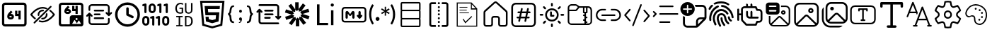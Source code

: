 SplineFontDB: 3.2
FontName: DevToys-Tools-Icons
FullName: DevToys-Tools-Icons
FamilyName: DevToys-Tools-Icons
Weight: Regular
Copyright: Copyright (c) 2022
UComments: "2022-1-16: Created with FontForge (http://fontforge.org)"
Version: 001.000
ItalicAngle: 0
UnderlinePosition: 0
UnderlineWidth: 0
Ascent: 1024
Descent: 0
InvalidEm: 0
LayerCount: 2
Layer: 0 0 "Back" 1
Layer: 1 0 "Fore" 0
XUID: [1021 288 -1012597847 25228]
StyleMap: 0x0000
FSType: 0
OS2Version: 0
OS2_WeightWidthSlopeOnly: 0
OS2_UseTypoMetrics: 1
CreationTime: 1642371451
ModificationTime: 1657684840
PfmFamily: 17
TTFWeight: 400
TTFWidth: 5
LineGap: 92
VLineGap: 92
OS2TypoAscent: 0
OS2TypoAOffset: 1
OS2TypoDescent: 0
OS2TypoDOffset: 1
OS2TypoLinegap: 92
OS2WinAscent: 0
OS2WinAOffset: 1
OS2WinDescent: 0
OS2WinDOffset: 1
HheadAscent: 0
HheadAOffset: 1
HheadDescent: 0
HheadDOffset: 1
OS2Vendor: 'PfEd'
MarkAttachClasses: 1
DEI: 91125
LangName: 1033
Encoding: Custom
UnicodeInterp: none
NameList: AGL For New Fonts
DisplaySize: -48
AntiAlias: 1
FitToEm: 0
WinInfo: 0 38 14
BeginPrivate: 0
EndPrivate
TeXData: 1 0 0 346030 173015 115343 0 1048576 115343 783286 444596 497025 792723 393216 433062 380633 303038 157286 324010 404750 52429 2506097 1059062 262144
BeginChars: 291 35

StartChar: Base64EncoderDecoder
Encoding: 256 256 0
Width: 1024
Flags: HW
LayerCount: 2
Fore
SplineSet
188 870 m 2
 179 870 171 867 164 860 c 0
 157 853 154 845 154 836 c 2
 154 178 l 2
 154 173 154 171 156 166 c 0
 158 161 161 157 164 154 c 0
 167 151 171 148 176 146 c 0
 181 144 183 144 188 144 c 2
 846 144 l 2
 855 144 863 147 870 154 c 0
 877 161 880 169 880 178 c 2
 880 836 l 2
 880 845 877 853 870 860 c 0
 863 867 855 870 846 870 c 2
 188 870 l 2
72 845 m 2
 72 873 84 900 104 920 c 0
 124 940 151 952 179 952 c 2
 856 952 l 2
 870 952 884 949 897 943 c 0
 910 937 921 929 930 920 c 0
 939 911 947 899 953 886 c 0
 959 873 962 859 962 845 c 2
 962 168 l 2
 962 140 950 114 930 94 c 0
 910 74 884 62 856 62 c 2
 179 62 l 2
 165 62 151 65 138 71 c 0
 125 77 113 85 104 94 c 0
 95 103 87 114 81 127 c 0
 75 140 72 154 72 168 c 2
 72 845 l 2
346 454 m 1
 346 452 343 449 343 447 c 2
 343 434 l 2
 343 422 351 414 363 414 c 2
 404 414 l 2
 416 414 424 422 424 434 c 0
 424 446 416 454 404 454 c 2
 346 454 l 1
667 653 m 1
 749 653 l 1
 749 335 l 1
 667 335 l 1
 667 454 l 1
 546 454 l 1
 546 652 l 1
 627 652 l 1
 627 534 l 1
 667 534 l 1
 667 653 l 1
393 655 m 1
 453 603 l 1
 393 534 l 1
 404 534 l 2
 460 534 505 488 505 434 c 0
 505 380 460 335 404 335 c 2
 363 335 l 2
 307 335 262 380 262 434 c 2
 262 447 l 2
 262 486 277 524 304 554 c 2
 393 655 l 1
EndSplineSet
Validated: 1
EndChar

StartChar: ColorBlindnessSimulator
Encoding: 257 257 1
Width: 1024
Flags: H
LayerCount: 2
Fore
SplineSet
613 717 m 0
 582 727 551 734 517 734 c 0
 333 734 176 550 141 507 c 1
 157 486 196 439 263 386 c 0
 269 381 274 373 275 365 c 0
 276 357 273 349 268 343 c 0
 263 337 256 333 248 332 c 0
 240 331 232 333 226 338 c 0
 136 410 78 490 78 490 c 2
 75 495 72 501 72 507 c 0
 72 513 75 519 78 524 c 2
 78 524 266 793 517 793 c 0
 559 793 599 785 637 772 c 0
 649 769 660 764 670 759 c 0
 677 756 683 750 686 743 c 0
 689 736 689 728 686 721 c 0
 683 714 677 708 670 705 c 0
 663 702 654 702 647 705 c 0
 638 708 627 712 618 715 c 0
 617 715 614 716 613 717 c 0
813 832 m 0
 821 832 828 830 834 824 c 0
 840 818 843 811 843 803 c 0
 843 795 840 789 834 783 c 2
 241 190 l 2
 235 184 229 181 221 181 c 0
 213 181 206 184 200 190 c 0
 194 196 191 203 191 211 c 0
 191 219 194 226 200 232 c 2
 793 824 l 2
 799 830 805 832 813 832 c 0
517 684 m 0
 525 684 533 683 541 682 c 0
 549 681 557 677 562 671 c 0
 567 665 569 657 568 649 c 0
 567 641 563 634 556 629 c 0
 549 624 541 623 533 624 c 0
 527 625 523 625 517 625 c 0
 451 625 399 573 399 507 c 0
 399 501 399 497 400 491 c 0
 401 483 399 476 394 469 c 0
 389 462 383 457 375 456 c 0
 367 455 359 458 353 463 c 0
 347 468 342 475 341 483 c 0
 340 491 340 499 340 507 c 0
 340 604 420 684 517 684 c 0
662 557 m 0
 669 557 677 555 683 550 c 0
 689 545 692 538 693 531 c 0
 694 523 694 515 694 507 c 0
 694 410 614 330 517 330 c 0
 509 330 501 330 493 331 c 0
 485 332 478 337 473 343 c 0
 468 349 466 357 467 365 c 0
 468 373 472 379 479 384 c 0
 486 389 493 391 501 390 c 0
 507 389 511 389 517 389 c 0
 583 389 635 441 635 507 c 0
 635 513 635 517 634 523 c 0
 633 531 635 539 641 546 c 0
 647 553 654 557 662 557 c 0
789 682 m 0
 796 682 802 680 808 675 c 0
 898 603 956 524 956 524 c 2
 959 519 962 513 962 507 c 0
 962 501 959 495 956 490 c 2
 956 490 768 221 517 221 c 0
 475 221 435 229 397 242 c 0
 389 244 382 250 379 257 c 0
 376 264 376 272 378 280 c 0
 380 288 386 293 393 296 c 0
 400 299 409 300 416 298 c 0
 448 286 482 280 517 280 c 0
 701 280 858 464 893 507 c 1
 877 528 839 576 772 629 c 0
 765 634 761 641 760 649 c 0
 759 657 761 667 767 673 c 0
 773 679 781 682 789 682 c 0
EndSplineSet
Validated: 1
EndChar

StartChar: Base64ImageEncoderDecoder
Encoding: 258 258 2
Width: 1024
Flags: H
LayerCount: 2
Fore
SplineSet
409 849 m 1
 470 796 l 1
 409 725 l 1
 421 725 l 2
 476 725 522 679 522 624 c 0
 522 569 476 524 421 524 c 2
 381 524 l 2
 326 524 279 569 279 624 c 2
 279 637 l 2
 279 678 295 716 321 747 c 2
 409 849 l 1
684 847 m 1
 764 847 l 1
 764 524 l 1
 684 524 l 1
 684 645 l 1
 563 645 l 1
 563 845 l 1
 643 845 l 1
 643 725 l 1
 684 725 l 1
 684 847 l 1
363 645 m 1
 363 643 361 639 361 637 c 2
 361 624 l 2
 361 613 370 604 381 604 c 2
 421 604 l 2
 432 604 441 613 441 624 c 0
 441 635 432 645 421 645 c 2
 363 645 l 1
79 855 m 2
 79 883 90 909 111 930 c 0
 132 951 156 962 184 962 c 2
 862 962 l 2
 890 962 916 951 937 930 c 0
 958 909 968 883 968 855 c 2
 968 420 l 2
 969 416 969 411 969 407 c 2
 969 159 l 2
 969 112 929 73 882 73 c 2
 862 73 l 1
 563 73 l 1
 184 73 l 2
 156 73 132 83 111 104 c 0
 90 125 79 150 79 178 c 2
 79 855 l 2
195 881 m 2
 186 881 177 878 170 871 c 0
 163 864 160 854 160 845 c 2
 160 188 l 2
 160 179 163 171 170 164 c 0
 177 157 186 153 195 153 c 2
 477 153 l 1
 477 155 477 157 477 159 c 2
 477 407 l 2
 477 454 516 493 563 493 c 2
 882 493 l 2
 884 493 886 493 888 493 c 1
 888 845 l 2
 888 854 884 864 877 871 c 0
 870 878 862 881 853 881 c 2
 195 881 l 2
722 393 m 0
 701 393 684 376 684 355 c 0
 684 334 701 316 722 316 c 0
 743 316 762 334 762 355 c 0
 762 376 743 393 722 393 c 0
867 162 m 2
 877 162 882 172 878 181 c 2
 816 289 l 2
 810 298 797 298 793 289 c 2
 732 184 l 1
 662 306 l 2
 656 315 644 315 640 306 c 2
 567 181 l 2
 563 172 568 162 578 162 c 2
 722 162 l 2
 726 162 730 164 732 166 c 1
 734 164 738 162 742 162 c 2
 867 162 l 2
EndSplineSet
Validated: 1
EndChar

StartChar: Converters
Encoding: 259 259 3
Width: 1024
Flags: H
LayerCount: 2
Fore
SplineSet
354 410 m 2
 664 410 l 2
 682 410 695 397 695 379 c 0
 695 361 682 346 664 346 c 2
 354 346 l 2
 336 346 322 361 322 379 c 0
 322 397 336 410 354 410 c 2
354 549 m 2
 535 549 l 1
 536 549 l 2
 554 549 567 534 567 516 c 0
 567 498 554 484 536 484 c 2
 535 484 l 1
 354 484 l 2
 336 484 322 498 322 516 c 0
 322 534 336 549 354 549 c 2
162 580 m 2
 163 580 l 2
 174 580 182 575 188 568 c 2
 270 486 l 2
 276 480 281 471 281 462 c 0
 281 444 266 431 248 431 c 0
 239 431 231 435 225 441 c 2
 194 471 l 1
 194 250 l 2
 194 220 218 197 248 197 c 2
 780 197 l 2
 810 197 834 220 834 250 c 2
 834 357 l 2
 834 375 847 389 865 389 c 0
 883 389 897 375 897 357 c 2
 897 250 l 2
 897 186 844 133 780 133 c 2
 248 133 l 2
 184 133 130 186 130 250 c 2
 130 471 l 1
 100 441 l 2
 94 435 85 431 76 431 c 0
 58 431 45 444 45 462 c 0
 45 471 49 480 55 486 c 2
 137 568 l 2
 143 575 152 580 162 580 c 2
354 687 m 2
 664 687 l 2
 682 687 695 672 695 654 c 0
 695 636 682 623 664 623 c 2
 354 623 l 2
 336 623 322 636 322 654 c 0
 322 672 336 687 354 687 c 2
248 900 m 2
 780 900 l 2
 844 900 897 847 897 783 c 2
 897 562 l 1
 928 592 l 2
 934 598 943 602 952 602 c 0
 970 602 983 589 983 571 c 0
 983 562 979 553 973 547 c 2
 891 465 l 2
 885 458 876 453 865 453 c 0
 854 453 846 458 840 465 c 2
 757 547 l 2
 751 553 747 562 747 571 c 0
 747 589 762 602 780 602 c 0
 789 602 797 598 803 592 c 2
 834 562 l 1
 834 783 l 2
 834 813 810 836 780 836 c 2
 248 836 l 2
 218 836 194 813 194 783 c 2
 194 676 l 2
 194 658 181 644 163 644 c 0
 145 644 130 658 130 676 c 2
 130 783 l 2
 130 847 184 900 248 900 c 2
EndSplineSet
Validated: 1
EndChar

StartChar: CronParser
Encoding: 260 260 4
Width: 1024
Flags: H
HStem: 63 90<384.082 649.993> 874 90<384.082 649.993>
VStem: 66 90<381.082 646.993> 472 90<542.064 779.895> 877 90<381.082 646.993>
LayerCount: 2
Fore
SplineSet
517 964 m 0
 765 964 967 762 967 514 c 0
 967 266 765 63 517 63 c 0
 269 63 66 266 66 514 c 0
 66 762 269 964 517 964 c 0
517 874 m 0
 318 874 156 713 156 514 c 0
 156 315 318 153 517 153 c 0
 716 153 877 315 877 514 c 0
 877 713 716 874 517 874 c 0
472 739 m 2
 472 763 493 784 517 784 c 0
 541 784 562 763 562 739 c 2
 562 542 l 1
 718 464 l 2
 734 457 742 441 742 424 c 0
 742 417 741 409 737 403 c 0
 730 387 713 378 696 378 c 0
 690 378 682 379 676 383 c 2
 496 474 l 2
 480 481 472 497 472 514 c 2
 472 739 l 2
EndSplineSet
Validated: 1
EndChar

StartChar: EncodersDecoders
Encoding: 261 261 5
Width: 1024
Flags: H
LayerCount: 2
Fore
SplineSet
142 568 m 0
 121 568 104 585 104 606 c 2
 104 836 l 1
 78 827 l 2
 74 826 69 826 65 826 c 0
 49 826 33 835 28 851 c 0
 27 855 27 860 27 864 c 0
 27 880 36 895 52 900 c 2
 129 926 l 2
 133 927 138 928 142 928 c 0
 150 928 159 926 165 921 c 0
 175 913 181 902 181 889 c 2
 181 606 l 2
 181 585 163 568 142 568 c 0
425 104 m 0
 404 104 387 122 387 143 c 2
 387 372 l 1
 361 363 l 2
 357 362 353 362 349 362 c 0
 333 362 316 372 311 388 c 0
 310 392 310 397 310 401 c 0
 310 417 319 431 335 436 c 2
 413 463 l 2
 417 464 420 465 424 465 c 0
 433 465 441 462 448 457 c 0
 458 449 464 439 464 426 c 2
 464 143 l 2
 464 122 446 104 425 104 c 0
631 104 m 0
 610 104 592 122 592 143 c 2
 592 372 l 1
 567 363 l 2
 563 362 559 362 555 362 c 0
 539 362 523 372 518 388 c 0
 517 392 516 397 516 401 c 0
 516 417 526 431 542 436 c 2
 619 463 l 2
 623 464 626 465 630 465 c 0
 639 465 647 462 654 457 c 0
 664 449 669 439 669 426 c 2
 669 143 l 2
 669 122 652 104 631 104 c 0
683 568 m 0
 662 568 644 585 644 606 c 2
 644 836 l 1
 617 827 l 2
 613 826 609 826 605 826 c 0
 589 826 574 835 569 851 c 0
 568 855 568 860 568 864 c 0
 568 880 577 895 593 900 c 2
 671 926 l 2
 675 927 679 928 683 928 c 0
 691 928 700 926 706 921 c 0
 716 913 721 902 721 889 c 2
 721 606 l 2
 721 585 704 568 683 568 c 0
915 568 m 0
 894 568 875 585 875 606 c 2
 875 836 l 1
 849 827 l 2
 845 826 840 826 836 826 c 0
 820 826 806 835 801 851 c 0
 800 855 800 860 800 864 c 0
 800 880 809 895 825 900 c 2
 902 926 l 2
 906 927 911 928 915 928 c 0
 923 928 931 926 937 921 c 0
 947 913 952 902 952 889 c 2
 952 606 l 2
 952 585 936 568 915 568 c 0
875 104 m 0
 804 104 748 162 748 233 c 2
 748 335 l 2
 748 406 804 464 875 464 c 0
 946 464 1004 406 1004 335 c 2
 1004 233 l 2
 1004 162 946 104 875 104 c 0
875 387 m 0
 847 387 825 363 825 335 c 2
 825 233 l 2
 825 205 847 181 875 181 c 0
 903 181 927 205 927 233 c 2
 927 335 l 2
 927 363 903 387 875 387 c 0
387 568 m 0
 316 568 258 625 258 696 c 2
 258 799 l 2
 258 870 316 928 387 928 c 0
 458 928 515 870 515 799 c 2
 515 696 l 2
 515 625 458 568 387 568 c 0
387 851 m 0
 359 851 335 827 335 799 c 2
 335 696 l 2
 335 668 359 645 387 645 c 0
 415 645 438 668 438 696 c 2
 438 799 l 2
 438 827 415 851 387 851 c 0
155 104 m 0
 84 104 26 162 26 233 c 2
 26 335 l 2
 26 406 84 464 155 464 c 0
 226 464 284 406 284 335 c 2
 284 233 l 2
 284 162 226 104 155 104 c 0
155 387 m 0
 127 387 104 363 104 335 c 2
 104 233 l 2
 104 205 127 181 155 181 c 0
 183 181 206 205 206 233 c 2
 206 335 l 2
 206 363 183 387 155 387 c 0
EndSplineSet
Validated: 1
EndChar

StartChar: UuidGenerator
Encoding: 262 262 6
Width: 1024
Flags: H
LayerCount: 2
Fore
SplineSet
385 943 m 0
 403 943 418 941 434 938 c 0
 450 935 465 930 480 924 c 1
 480 870 l 1
 465 877 451 884 435 888 c 0
 419 892 403 895 385 895 c 0
 364 895 346 891 330 884 c 0
 314 877 301 866 289 852 c 0
 279 838 270 823 264 804 c 0
 259 785 255 764 255 741 c 0
 255 717 257 696 262 677 c 0
 267 658 274 644 284 630 c 0
 294 616 307 606 323 599 c 0
 339 592 359 589 381 589 c 0
 385 589 388 589 392 589 c 0
 396 589 402 590 406 591 c 0
 410 592 414 592 418 593 c 0
 422 594 426 596 429 597 c 2
 429 721 l 1
 349 721 l 1
 349 765 l 1
 481 765 l 1
 481 566 l 1
 473 562 465 558 456 555 c 0
 447 552 437 550 428 548 c 0
 419 546 409 545 400 544 c 0
 391 543 381 541 373 541 c 0
 347 541 322 546 301 554 c 0
 280 562 261 574 246 591 c 0
 231 608 220 629 212 653 c 0
 204 677 199 705 199 738 c 0
 199 771 204 799 213 824 c 0
 222 849 234 870 250 888 c 0
 267 906 286 920 309 929 c 0
 332 938 358 943 385 943 c 0
549 937 m 1
 601 937 l 1
 601 679 l 2
 601 663 602 651 605 639 c 0
 608 627 614 617 620 610 c 0
 626 603 635 596 645 592 c 0
 655 588 669 587 684 587 c 0
 712 587 732 594 746 611 c 0
 760 628 767 651 767 680 c 2
 767 937 l 1
 820 937 l 1
 820 683 l 2
 820 662 816 642 810 624 c 0
 804 607 796 593 784 580 c 0
 772 567 758 558 741 552 c 0
 724 546 704 541 682 541 c 0
 658 541 637 545 620 551 c 0
 603 557 589 566 579 578 c 0
 569 590 561 603 556 620 c 0
 551 637 549 655 549 675 c 2
 549 937 l 1
232 469 m 1
 465 469 l 1
 465 424 l 1
 374 424 l 1
 374 125 l 1
 465 125 l 1
 465 79 l 1
 232 79 l 1
 232 125 l 1
 321 125 l 1
 321 424 l 1
 232 424 l 1
 232 469 l 1
549 469 m 1
 649 469 l 2
 710 469 756 454 785 422 c 0
 815 390 830 342 830 278 c 0
 830 259 829 241 826 224 c 0
 823 207 818 192 812 177 c 0
 806 162 797 149 787 136 c 0
 777 124 765 114 750 106 c 0
 735 98 719 91 699 86 c 0
 679 82 657 79 632 79 c 2
 549 79 l 1
 549 469 l 1
601 424 m 1
 601 125 l 1
 641 125 l 2
 730 125 774 175 774 275 c 0
 774 302 772 326 767 345 c 0
 762 364 753 379 743 391 c 0
 733 403 719 411 703 416 c 0
 687 421 668 424 647 424 c 2
 601 424 l 1
EndSplineSet
Validated: 1
EndChar

StartChar: HtmlEncoderDecoder
Encoding: 263 263 7
Width: 1024
Flags: H
LayerCount: 2
Fore
SplineSet
70 1014 m 1
 954 1014 l 1
 874 111 l 1
 511 10 l 1
 150 111 l 1
 70 1014 l 1
805 168 m 1
 874 940 l 1
 152 940 l 1
 221 168 l 1
 512 87 l 1
 513 87 l 1
 514 87 l 1
 805 168 l 1
648 494 m 1
 264 494 l 1
 234 829 l 1
 789 829 l 1
 779 718 l 1
 355 718 l 1
 365 605 l 1
 769 605 l 1
 739 265 l 1
 512 202 l 1
 511 202 l 1
 285 265 l 1
 269 439 l 1
 380 439 l 1
 388 350 l 1
 512 317 l 1
 635 351 l 1
 648 494 l 1
EndSplineSet
Validated: 1
EndChar

StartChar: JsonFormatter
Encoding: 264 264 8
Width: 1024
Flags: H
LayerCount: 2
Fore
SplineSet
274 859 m 1
 274 800 l 1
 250 800 232 795 219 785 c 0
 206 775 198 756 193 730 c 0
 188 714 184 697 181 677 c 0
 178 657 175 641 174 627 c 0
 173 613 171 601 168 587 c 0
 165 573 159 561 152 552 c 0
 145 543 137 536 125 531 c 1
 137 527 146 518 153 508 c 0
 160 498 166 485 169 470 c 0
 172 455 174 441 176 427 c 0
 178 413 179 398 181 380 c 0
 183 362 186 349 188 339 c 0
 193 309 201 287 214 272 c 0
 227 257 248 250 274 250 c 1
 274 192 l 1
 233 192 200 199 176 215 c 0
 152 231 135 256 125 291 c 0
 123 299 120 313 119 331 c 0
 118 349 117 366 116 383 c 0
 115 400 112 418 109 435 c 0
 106 452 100 465 92 475 c 0
 84 485 74 490 61 490 c 1
 61 560 l 1
 81 560 96 574 104 602 c 0
 108 615 111 639 116 678 c 0
 116 679 116 679 116 680 c 0
 117 690 120 701 121 707 c 0
 122 713 123 723 125 733 c 0
 127 743 130 753 132 760 c 0
 134 767 139 776 143 785 c 0
 147 794 152 804 157 810 c 0
 162 816 169 823 176 829 c 0
 183 835 192 841 201 845 c 0
 210 849 221 853 234 855 c 0
 247 857 259 859 274 859 c 1
560 639 m 0
 560 623 556 610 547 600 c 0
 539 590 527 584 511 584 c 0
 496 584 483 590 474 600 c 0
 465 610 461 623 461 639 c 0
 461 655 465 668 474 678 c 0
 483 688 495 694 511 694 c 0
 526 694 538 688 547 678 c 0
 556 668 560 655 560 639 c 0
449 218 m 2
 449 243 l 1
 465 243 479 247 492 259 c 0
 505 271 511 283 511 299 c 1
 496 299 482 306 473 316 c 0
 464 326 459 339 459 355 c 0
 459 371 464 384 473 394 c 0
 482 404 495 411 511 411 c 0
 526 411 539 405 548 392 c 0
 557 379 563 364 563 346 c 0
 563 326 558 307 550 287 c 0
 542 267 531 250 516 237 c 0
 501 224 486 217 470 217 c 0
 460 217 452 217 449 218 c 2
743 192 m 1
 743 250 l 1
 766 250 784 256 796 265 c 0
 808 274 817 290 823 314 c 0
 827 328 831 347 833 371 c 0
 835 395 838 416 839 435 c 0
 840 454 845 471 852 489 c 0
 859 507 870 518 883 524 c 1
 875 528 868 534 862 542 c 0
 856 550 851 560 848 572 c 0
 845 584 843 595 841 605 c 0
 839 615 837 629 836 644 c 0
 835 662 833 675 832 687 c 0
 831 699 829 710 827 722 c 0
 825 734 823 745 820 752 c 0
 817 759 812 767 808 773 c 0
 804 779 799 786 793 789 c 0
 787 792 780 795 772 797 c 0
 764 799 754 800 744 800 c 1
 744 859 l 1
 766 859 784 855 801 850 c 0
 818 845 832 838 842 829 c 0
 852 821 862 809 869 794 c 0
 876 779 884 762 888 745 c 0
 892 728 897 709 900 685 c 2
 906 640 l 2
 910 612 916 592 923 579 c 0
 930 566 940 560 956 560 c 1
 956 490 l 1
 939 490 928 484 921 471 c 0
 914 458 909 440 906 412 c 2
 902 362 l 2
 900 347 898 334 896 324 c 0
 894 314 892 303 889 290 c 0
 886 277 881 265 877 257 c 0
 873 249 866 240 858 231 c 0
 851 223 840 215 830 210 c 0
 820 205 808 199 793 196 c 0
 778 193 761 192 743 192 c 1
EndSplineSet
Validated: 1
EndChar

StartChar: JsonYaml
Encoding: 265 265 9
Width: 1024
Flags: H
LayerCount: 2
Fore
SplineSet
138 858 m 0
 138 867 142 877 149 884 c 0
 156 891 165 894 174 894 c 2
 779 894 l 2
 807 894 833 884 854 863 c 0
 875 842 885 816 885 788 c 2
 885 433 l 1
 905 452 l 2
 911 459 919 463 928 463 c 0
 937 463 945 460 952 454 c 0
 959 447 962 438 962 428 c 0
 962 418 959 411 952 404 c 2
 876 328 l 2
 869 321 862 317 852 317 c 0
 842 317 833 321 826 328 c 2
 750 404 l 2
 743 410 739 418 739 427 c 0
 739 436 742 445 748 452 c 0
 755 459 763 462 773 462 c 0
 783 462 792 459 799 452 c 2
 817 433 l 1
 817 790 l 2
 817 799 813 808 806 815 c 0
 799 822 791 825 782 825 c 2
 174 825 l 2
 165 825 156 828 149 835 c 0
 142 842 138 849 138 858 c 0
147 713 m 2
 154 720 162 724 172 724 c 0
 182 724 191 720 198 713 c 2
 274 637 l 2
 281 631 284 623 284 614 c 0
 284 605 281 596 275 589 c 0
 268 582 261 579 251 579 c 0
 241 579 232 582 225 589 c 2
 207 608 l 1
 207 251 l 2
 207 242 210 233 217 226 c 0
 224 219 233 215 242 215 c 2
 849 215 l 2
 858 215 868 213 875 206 c 0
 882 199 885 192 885 183 c 0
 885 174 882 164 875 157 c 0
 868 150 858 147 849 147 c 2
 244 147 l 2
 216 147 190 157 169 178 c 0
 148 199 138 225 138 253 c 2
 138 608 l 1
 120 589 l 2
 114 582 105 578 96 578 c 0
 87 578 79 581 72 587 c 0
 65 594 61 603 61 613 c 0
 61 623 65 630 72 637 c 2
 147 713 l 2
342 654 m 0
 342 663 345 673 352 680 c 0
 359 687 369 690 378 690 c 2
 647 690 l 2
 656 690 664 688 671 681 c 0
 678 674 682 667 682 658 c 0
 682 649 678 639 671 632 c 0
 664 625 656 622 647 622 c 2
 378 622 l 2
 369 622 360 624 353 631 c 0
 346 638 342 645 342 654 c 0
342 519 m 0
 342 528 345 537 352 544 c 0
 359 551 369 554 378 554 c 2
 647 554 l 2
 656 554 664 552 671 545 c 0
 678 538 682 531 682 522 c 0
 682 513 678 504 671 497 c 0
 664 490 656 487 647 487 c 2
 378 487 l 2
 369 487 360 489 353 496 c 0
 346 503 342 510 342 519 c 0
342 383 m 0
 342 392 345 402 352 409 c 0
 359 416 369 419 378 419 c 2
 544 419 l 2
 553 419 562 417 569 410 c 0
 576 403 579 396 579 387 c 0
 579 378 576 368 569 361 c 0
 562 354 553 351 544 351 c 2
 378 351 l 2
 369 351 360 353 353 360 c 0
 346 367 342 374 342 383 c 0
EndSplineSet
Validated: 1
EndChar

StartChar: JwtDecoder
Encoding: 266 272 10
Width: 1024
Flags: H
LayerCount: 2
Fore
SplineSet
680 416 m 1
 834 206 l 1
 736 134 l 1
 587 338 l 1
 587 78 l 1
 465 78 l 1
 465 330 l 1
 312 120 l 1
 214 191 l 1
 363 396 l 1
 115 316 l 1
 77 431 l 1
 318 509 l 1
 70 589 l 1
 107 705 l 1
 348 627 l 1
 195 837 l 1
 294 909 l 1
 441 704 l 1
 441 965 l 1
 564 965 l 1
 564 712 l 1
 717 923 l 1
 815 852 l 1
 666 647 l 1
 914 727 l 1
 952 612 l 1
 710 534 l 1
 958 454 l 1
 921 338 l 1
 680 416 l 1
672 418 m 1
 630 497 l 1
 703 531 l 1
 701 531 l 1
 623 569 l 1
 661 640 l 1
 574 623 l 1
 564 704 l 1
 564 703 l 1
 503 639 l 1
 447 698 l 1
 447 697 l 1
 436 610 l 1
 355 625 l 1
 356 623 l 1
 398 546 l 1
 325 512 l 1
 327 512 l 1
 406 474 l 1
 367 402 l 1
 368 403 l 1
 454 420 l 1
 465 339 l 1
 465 340 l 1
 526 404 l 1
 581 346 l 1
 593 433 l 1
 672 418 l 1
EndSplineSet
Validated: 1
EndChar

StartChar: LoremIpsumGenerator
Encoding: 267 273 11
Width: 1024
Flags: H
LayerCount: 2
Fore
SplineSet
606 116 m 1
 205 116 l 1
 205 887 l 1
 296 887 l 1
 296 198 l 1
 606 198 l 1
 606 116 l 1
758 806 m 0
 742 806 729 812 717 822 c 0
 705 832 701 847 701 863 c 0
 701 879 705 895 717 905 c 0
 729 917 742 921 758 921 c 0
 774 921 786 917 798 905 c 0
 810 895 816 879 816 863 c 0
 816 847 810 836 798 824 c 0
 786 812 774 806 758 806 c 0
800 116 m 1
 713 116 l 1
 713 667 l 1
 800 667 l 1
 800 116 l 1
EndSplineSet
Validated: 1
EndChar

StartChar: MarkdownPreview
Encoding: 268 274 12
Width: 1024
Flags: H
LayerCount: 2
Fore
SplineSet
184 790 m 2
 854 790 l 2
 916 790 966 740 966 678 c 2
 966 333 l 2
 966 271 916 221 854 221 c 2
 184 221 l 2
 122 221 71 271 71 333 c 2
 71 678 l 2
 71 740 122 790 184 790 c 2
184 729 m 2
 155 729 133 707 133 678 c 2
 133 333 l 2
 133 304 155 282 184 282 c 2
 854 282 l 2
 883 282 905 304 905 333 c 2
 905 678 l 2
 905 707 883 729 854 729 c 2
 184 729 l 2
268 648 m 2
 270 648 l 2
 288 648 304 639 314 625 c 2
 380 529 l 1
 440 624 l 2
 450 639 467 648 485 648 c 0
 515 648 539 623 539 593 c 2
 539 404 l 2
 539 382 520 363 498 363 c 0
 476 363 458 382 458 404 c 2
 458 541 l 1
 413 481 l 2
 405 470 393 464 381 464 c 0
 368 464 356 471 347 482 c 2
 295 552 l 1
 295 404 l 2
 295 382 276 363 254 363 c 0
 232 363 214 382 214 404 c 2
 214 593 l 2
 214 623 238 648 268 648 c 2
722 648 m 0
 744 648 763 629 763 607 c 2
 763 505 l 1
 792 505 l 2
 811 505 823 489 823 474 c 0
 823 467 822 460 816 454 c 2
 748 375 l 2
 741 366 732 363 722 363 c 0
 712 363 702 366 695 375 c 2
 628 454 l 2
 622 460 620 467 620 474 c 0
 620 489 632 505 651 505 c 2
 681 505 l 1
 681 607 l 2
 681 629 700 648 722 648 c 0
EndSplineSet
Validated: 1
EndChar

StartChar: RegexTester
Encoding: 269 275 13
Width: 1024
Flags: H
LayerCount: 2
Fore
SplineSet
119 521 m 0
 119 520 119 521 119 520 c 0
 119 464 126 408 140 356 c 0
 154 303 177 252 203 206 c 0
 205 202 206 198 207 194 c 0
 207 193 209 190 209 188 c 0
 209 186 207 185 207 184 c 0
 206 182 205 178 203 176 c 2
 196 170 l 1
 157 147 l 1
 137 177 120 209 105 242 c 0
 91 272 79 304 70 336 c 0
 61 367 55 397 51 429 c 0
 47 461 44 496 44 529 c 0
 44 562 47 593 51 625 c 0
 55 657 61 688 70 719 c 0
 79 751 91 783 105 813 c 0
 120 843 137 872 156 898 c 1
 195 874 l 1
 202 869 l 2
 204 867 205 864 206 862 c 0
 206 861 206 859 206 857 c 0
 206 855 206 853 206 852 c 0
 205 848 204 844 202 840 c 0
 150 747 119 639 119 525 c 0
 119 524 119 522 119 521 c 0
278 356 m 1
 278 357 l 2
 278 367 281 375 284 384 c 0
 287 393 291 399 298 406 c 0
 311 419 329 427 349 427 c 0
 359 427 367 425 376 422 c 0
 393 414 406 401 414 384 c 0
 417 375 419 367 419 357 c 2
 419 356 l 2
 419 346 417 337 414 328 c 0
 411 319 405 313 398 306 c 0
 391 299 385 294 376 291 c 0
 367 288 359 285 349 285 c 0
 339 285 329 288 320 291 c 0
 311 294 305 299 298 306 c 0
 286 319 278 335 278 354 c 2
 278 356 l 1
787 578 m 1
 762 534 l 1
 679 582 l 1
 663 592 l 2
 659 595 654 600 651 604 c 1
 654 595 655 585 655 575 c 0
 655 573 655 570 655 568 c 2
 655 475 l 1
 608 475 l 1
 608 568 l 2
 608 569 608 570 608 571 c 0
 608 583 610 593 613 604 c 1
 605 595 598 588 587 582 c 2
 504 534 l 1
 479 578 l 1
 560 626 l 2
 571 633 584 638 596 640 c 1
 583 642 570 645 560 652 c 2
 476 701 l 1
 502 745 l 1
 585 697 l 1
 600 686 l 2
 604 683 609 677 612 673 c 1
 609 682 608 692 608 702 c 0
 608 704 608 707 608 709 c 2
 608 804 l 1
 655 804 l 1
 655 709 l 2
 655 706 655 704 655 701 c 0
 655 698 655 694 655 691 c 0
 654 685 653 680 651 674 c 1
 659 683 667 690 678 697 c 2
 760 744 l 1
 785 700 l 1
 704 652 l 1
 687 644 l 2
 681 642 677 641 671 640 c 1
 677 639 681 637 687 635 c 0
 693 633 698 629 704 626 c 2
 787 578 l 1
908 521 m 2
 908 523 l 2
 908 579 901 634 887 686 c 0
 873 740 851 794 825 841 c 0
 823 845 821 849 820 853 c 0
 820 854 819 856 819 858 c 0
 819 860 820 862 820 863 c 0
 821 865 823 868 825 870 c 2
 831 876 l 1
 872 898 l 1
 892 868 909 837 924 804 c 0
 938 774 949 741 958 709 c 0
 967 678 974 648 978 616 c 0
 982 585 985 553 985 521 c 0
 985 489 983 458 979 427 c 0
 975 395 968 362 959 332 c 0
 950 300 938 269 924 239 c 0
 909 206 892 175 872 145 c 1
 833 168 l 1
 826 174 l 2
 824 176 823 178 822 180 c 0
 822 181 820 183 820 185 c 0
 820 187 822 189 822 190 c 0
 823 194 824 199 826 203 c 0
 852 250 874 301 888 354 c 0
 901 406 908 460 908 515 c 0
 908 517 908 519 908 521 c 2
EndSplineSet
Validated: 1
EndChar

StartChar: SqlFormatter
Encoding: 270 276 14
Width: 1024
Flags: H
LayerCount: 2
Fore
SplineSet
211 885 m 2
 211 721 l 2
 211 704 212 696 213 686 c 1
 217 685 223 685 227 685 c 0
 234 685 240 685 248 685 c 2
 790 685 l 2
 798 685 804 685 811 685 c 0
 817 685 821 685 825 686 c 1
 826 696 827 704 827 721 c 2
 827 885 l 2
 827 902 826 910 825 920 c 1
 815 921 807 921 790 921 c 2
 248 921 l 2
 231 921 223 921 213 920 c 1
 212 910 211 902 211 885 c 2
211 306 m 2
 211 141 l 2
 211 124 212 116 213 106 c 1
 223 105 231 105 248 105 c 2
 790 105 l 2
 807 105 815 105 825 106 c 1
 826 116 827 124 827 141 c 2
 827 306 l 2
 827 323 826 331 825 341 c 1
 821 342 816 342 810 342 c 0
 803 342 798 342 790 342 c 2
 248 342 l 2
 240 342 234 342 228 342 c 0
 222 342 217 342 213 341 c 1
 212 331 211 323 211 306 c 2
211 595 m 2
 211 431 l 2
 211 414 212 406 213 396 c 1
 217 395 222 395 228 395 c 0
 235 395 240 395 248 395 c 2
 790 395 l 2
 798 395 803 395 810 395 c 0
 816 395 821 395 825 396 c 1
 826 406 827 414 827 431 c 2
 827 595 l 2
 827 612 826 621 825 631 c 1
 821 632 815 632 811 632 c 0
 804 632 798 632 790 632 c 2
 248 632 l 2
 240 632 234 632 227 632 c 0
 221 632 217 632 213 631 c 1
 212 621 211 612 211 595 c 2
158 595 m 2
 158 610 159 621 160 634 c 0
 161 642 162 651 166 659 c 1
 164 665 162 670 161 674 c 0
 159 683 158 690 158 700 c 0
 158 707 158 713 158 721 c 2
 158 885 l 2
 158 893 158 898 158 905 c 0
 158 915 159 923 161 932 c 0
 163 943 170 957 182 965 c 0
 191 971 200 972 209 973 c 0
 219 974 233 974 248 974 c 2
 790 974 l 2
 805 974 816 974 829 973 c 0
 838 972 847 971 856 965 c 0
 868 957 875 943 877 932 c 0
 879 923 880 915 880 905 c 0
 880 898 880 893 880 885 c 2
 880 721 l 2
 880 706 879 695 878 682 c 0
 877 674 876 665 872 657 c 1
 874 651 876 646 877 642 c 0
 879 633 880 626 880 616 c 0
 880 609 880 603 880 595 c 2
 880 431 l 2
 880 416 879 406 878 393 c 0
 877 385 876 377 872 369 c 1
 874 363 876 357 877 353 c 0
 879 344 880 337 880 327 c 0
 880 320 880 314 880 306 c 2
 880 141 l 2
 880 126 879 116 878 103 c 0
 877 94 876 84 870 75 c 0
 862 63 848 56 837 54 c 0
 828 52 820 52 811 52 c 0
 804 52 798 52 790 52 c 2
 248 52 l 2
 240 52 234 52 227 52 c 0
 217 52 209 52 200 54 c 0
 189 56 176 63 168 75 c 0
 162 84 161 94 160 103 c 0
 159 113 158 126 158 141 c 2
 158 306 l 2
 158 321 159 331 160 344 c 0
 161 352 162 361 166 369 c 1
 162 377 161 385 160 393 c 0
 159 403 158 416 158 431 c 2
 158 595 l 2
EndSplineSet
Validated: 1
EndChar

StartChar: TextDiff
Encoding: 271 277 15
Width: 1024
Flags: H
LayerCount: 2
Fore
SplineSet
173 883 m 2
 173 904 182 924 197 939 c 0
 212 954 232 964 253 964 c 2
 395 964 l 2
 399 964 406 961 409 958 c 0
 412 955 414 948 414 944 c 2
 414 914 l 2
 414 908 413 904 409 900 c 0
 405 896 401 894 395 894 c 2
 259 894 l 2
 255 894 250 893 247 890 c 0
 244 887 242 882 242 878 c 2
 242 159 l 2
 242 153 245 147 249 143 c 0
 253 139 258 137 264 137 c 2
 390 137 l 2
 397 137 403 133 407 129 c 0
 411 125 414 120 414 113 c 2
 414 85 l 2
 414 81 412 76 409 73 c 0
 406 70 401 67 397 67 c 2
 258 67 l 2
 236 67 215 75 198 92 c 0
 181 109 173 130 173 152 c 2
 173 883 l 2
483 943 m 2
 483 949 485 953 489 957 c 0
 493 961 498 964 504 964 c 2
 531 964 l 2
 537 964 542 961 546 957 c 0
 550 953 552 949 552 943 c 2
 552 915 l 2
 552 909 550 905 546 901 c 0
 542 897 537 894 531 894 c 2
 504 894 l 2
 498 894 493 897 489 901 c 0
 485 905 483 909 483 915 c 2
 483 943 l 2
621 943 m 2
 621 949 623 953 627 957 c 0
 631 961 636 964 642 964 c 2
 778 964 l 2
 800 964 821 955 838 938 c 0
 855 921 862 901 862 879 c 2
 862 148 l 2
 862 127 854 105 839 90 c 0
 824 75 803 67 782 67 c 2
 640 67 l 2
 636 67 630 70 627 73 c 0
 624 76 621 83 621 87 c 2
 621 116 l 2
 621 122 623 126 627 130 c 0
 631 134 636 137 642 137 c 2
 776 137 l 2
 780 137 785 138 788 141 c 0
 791 144 794 149 794 153 c 2
 794 872 l 2
 794 878 791 884 787 888 c 0
 783 892 777 894 771 894 c 2
 644 894 l 2
 638 894 631 897 627 901 c 0
 623 905 621 910 621 916 c 2
 621 943 l 2
483 805 m 2
 483 811 485 815 489 819 c 0
 493 823 498 826 504 826 c 2
 531 826 l 2
 537 826 542 823 546 819 c 0
 550 815 552 811 552 805 c 2
 552 777 l 2
 552 771 550 767 546 763 c 0
 542 759 537 756 531 756 c 2
 504 756 l 2
 498 756 493 759 489 763 c 0
 485 767 483 771 483 777 c 2
 483 805 l 2
483 667 m 2
 483 673 485 677 489 681 c 0
 493 685 498 688 504 688 c 2
 531 688 l 2
 537 688 542 685 546 681 c 0
 550 677 552 673 552 667 c 2
 552 640 l 2
 552 634 550 629 546 625 c 0
 542 621 537 619 531 619 c 2
 504 619 l 2
 498 619 493 621 489 625 c 0
 485 629 483 634 483 640 c 2
 483 667 l 2
483 529 m 2
 483 535 485 540 489 544 c 0
 493 548 498 550 504 550 c 2
 531 550 l 2
 537 550 542 548 546 544 c 0
 550 540 552 535 552 529 c 2
 552 502 l 2
 552 496 550 491 546 487 c 0
 542 483 537 481 531 481 c 2
 504 481 l 2
 498 481 493 483 489 487 c 0
 485 491 483 496 483 502 c 2
 483 529 l 2
483 391 m 2
 483 397 485 402 489 406 c 0
 493 410 498 412 504 412 c 2
 531 412 l 2
 537 412 542 410 546 406 c 0
 550 402 552 397 552 391 c 2
 552 364 l 2
 552 358 550 354 546 350 c 0
 542 346 537 343 531 343 c 2
 504 343 l 2
 498 343 493 346 489 350 c 0
 485 354 483 358 483 364 c 2
 483 391 l 2
483 254 m 2
 483 260 485 264 489 268 c 0
 493 272 498 275 504 275 c 2
 531 275 l 2
 537 275 542 272 546 268 c 0
 550 264 552 260 552 254 c 2
 552 226 l 2
 552 220 550 216 546 212 c 0
 542 208 537 205 531 205 c 2
 504 205 l 2
 498 205 493 208 489 212 c 0
 485 216 483 220 483 226 c 2
 483 254 l 2
483 116 m 2
 483 122 485 126 489 130 c 0
 493 134 498 137 504 137 c 2
 531 137 l 2
 537 137 542 134 546 130 c 0
 550 126 552 122 552 116 c 2
 552 88 l 2
 552 82 550 78 546 74 c 0
 542 70 537 67 531 67 c 2
 504 67 l 2
 498 67 493 70 489 74 c 0
 485 78 483 82 483 88 c 2
 483 116 l 2
EndSplineSet
Validated: 1
EndChar

StartChar: XMLValidator
Encoding: 272 278 16
Width: 1024
Flags: H
LayerCount: 2
Fore
SplineSet
849 91 m 1
 849 702 l 1
 654 702 l 1
 654 933 l 1
 653 933 l 1
 653 701 l 1
 848 701 l 1
 848 699 l 1
 652 699 l 1
 652 932 l 1
 178 932 l 1
 178 92 l 1
 848 92 l 1
 848 91 l 1
 849 91 l 1
687 904 m 1
 687 736 l 1
 826 736 l 1
 687 904 l 1
882 56 m 1
 142 56 l 1
 142 968 l 1
 678 968 l 1
 882 726 l 1
 882 56 l 1
678 971 m 1
 885 726 l 1
 885 53 l 1
 139 53 l 1
 139 971 l 1
 678 971 l 1
678 970 m 1
 140 970 l 1
 140 54 l 1
 884 54 l 1
 884 726 l 1
 678 970 l 1
688 901 m 1
 825 737 l 1
 688 737 l 1
 688 738 l 1
 823 738 l 1
 688 899 l 1
 688 901 l 1
389 350 m 1
 457 237 l 1
 673 452 l 1
 698 429 l 1
 452 179 l 1
 359 332 l 1
 451 177 l 1
 701 429 l 1
 673 454 l 1
 458 240 l 1
 390 351 l 1
 389 350 l 1
458 242 m 1
 673 455 l 1
 702 429 l 1
 451 176 l 1
 358 333 l 1
 390 352 l 1
 458 242 l 1
527 766 m 1
 244 766 l 1
 244 801 l 1
 243 801 l 1
 243 764 l 1
 529 764 l 1
 529 763 l 1
 242 763 l 1
 242 802 l 1
 529 802 l 1
 529 801 l 1
 527 801 l 1
 527 766 l 1
502 663 m 1
 244 663 l 1
 244 697 l 1
 502 697 l 1
 502 663 l 1
242 661 m 1
 242 699 l 1
 504 699 l 1
 504 661 l 1
 242 661 l 1
243 662 m 1
 503 662 l 1
 503 698 l 1
 243 698 l 1
 243 662 l 1
242 561 m 1
 242 599 l 1
 583 599 l 1
 583 561 l 1
 242 561 l 1
177 933 m 1
 176 933 l 1
 176 91 l 1
 177 91 l 1
 177 933 l 1
244 562 m 1
 244 597 l 1
 580 597 l 1
 580 562 l 1
 581 562 l 1
 581 598 l 1
 243 598 l 1
 243 562 l 1
 244 562 l 1
EndSplineSet
Validated: 1
EndChar

StartChar: AllTools
Encoding: 273 279 17
Width: 1024
Flags: HW
LayerCount: 2
Fore
SplineSet
460 966 m 2
 478 983 499 992 522 992 c 0
 545 992 566 983 584 966 c 2
 927 661 l 2
 946 643 957 620 957 592 c 2
 957 154 l 2
 957 127 947 104 929 86 c 0
 911 68 889 59 862 59 c 2
 708 59 l 2
 681 59 659 68 642 86 c 0
 625 104 617 127 617 154 c 2
 617 371 l 2
 617 380 612 386 606 392 c 0
 600 398 593 402 584 402 c 2
 460 402 l 2
 451 402 443 398 437 392 c 0
 431 386 427 380 427 371 c 2
 427 154 l 2
 427 152 427 149 427 147 c 0
 427 124 420 103 403 86 c 0
 385 68 362 59 335 59 c 2
 182 59 l 2
 155 59 132 68 114 86 c 0
 96 104 87 127 87 154 c 2
 87 592 l 2
 87 620 97 643 116 661 c 2
 460 966 l 2
541 922 m 2
 536 927 531 930 522 930 c 0
 513 930 506 927 501 922 c 2
 159 614 l 2
 153 608 149 601 149 592 c 2
 149 154 l 2
 149 144 151 136 157 130 c 0
 163 124 172 121 182 121 c 2
 335 121 l 2
 344 121 352 124 358 130 c 0
 364 136 368 144 368 154 c 2
 368 371 l 2
 368 398 376 419 393 437 c 0
 410 455 433 464 460 464 c 2
 584 464 l 2
 611 463 633 453 650 436 c 0
 667 419 678 398 679 371 c 2
 679 154 l 2
 679 144 681 136 687 130 c 0
 693 124 699 121 708 121 c 2
 865 121 l 2
 874 121 879 124 885 130 c 0
 891 136 895 144 895 154 c 2
 895 592 l 2
 895 601 890 608 884 614 c 2
 541 922 l 2
EndSplineSet
Validated: 1
EndChar

StartChar: NumberBaseConverter
Encoding: 274 280 18
Width: 1024
Flags: H
LayerCount: 2
Fore
SplineSet
227 882 m 2
 200 882 177 873 158 854 c 0
 139 835 130 813 130 786 c 2
 130 216 l 2
 130 189 139 167 158 148 c 0
 177 129 200 120 227 120 c 2
 798 120 l 2
 823 120 845 129 864 148 c 0
 883 167 892 189 892 216 c 2
 892 788 l 2
 892 813 883 835 864 854 c 0
 845 873 823 882 796 882 c 2
 227 882 l 2
66 788 m 2
 66 831 83 867 114 898 c 0
 145 929 181 946 224 946 c 2
 798 946 l 2
 841 946 878 929 909 898 c 0
 940 867 956 830 956 786 c 2
 956 216 l 2
 956 172 940 135 909 104 c 0
 878 73 840 56 796 56 c 2
 227 56 l 2
 183 56 145 73 114 104 c 0
 83 135 66 171 66 214 c 2
 66 788 l 2
420 437 m 1
 577 437 l 1
 602 565 l 1
 445 565 l 1
 420 437 l 1
455 755 m 0
 463 754 469 749 474 741 c 0
 479 733 480 725 479 717 c 2
 460 628 l 1
 618 628 l 1
 638 730 l 2
 639 738 644 745 652 750 c 0
 660 755 669 756 677 755 c 0
 685 754 691 749 696 741 c 0
 701 733 703 725 702 717 c 2
 681 628 l 1
 734 628 l 2
 742 628 750 625 756 619 c 0
 762 613 766 605 766 596 c 0
 766 587 762 580 756 574 c 0
 750 568 742 565 734 565 c 2
 668 565 l 1
 641 437 l 1
 702 437 l 2
 710 437 717 435 723 429 c 0
 729 423 732 415 732 406 c 0
 732 397 729 389 723 383 c 0
 717 377 710 374 702 374 c 2
 628 374 l 1
 605 273 l 2
 604 261 597 254 585 249 c 0
 581 247 577 246 573 246 c 0
 566 246 559 249 553 254 c 0
 546 260 543 268 543 276 c 0
 543 279 544 283 545 286 c 2
 562 374 l 1
 404 374 l 1
 385 273 l 2
 384 265 378 257 370 252 c 0
 362 247 355 246 347 247 c 0
 339 248 331 253 326 261 c 0
 321 269 320 278 321 286 c 2
 341 374 l 1
 290 374 l 2
 280 374 273 377 267 383 c 0
 261 389 257 397 257 406 c 0
 257 415 261 423 267 429 c 0
 273 435 280 437 288 437 c 2
 354 437 l 1
 381 565 l 1
 321 565 l 2
 313 565 305 568 299 574 c 0
 293 580 290 587 290 596 c 0
 290 605 293 613 299 619 c 0
 305 625 313 628 321 628 c 2
 394 628 l 1
 417 730 l 2
 418 738 423 745 431 750 c 0
 439 755 447 756 455 755 c 0
EndSplineSet
Validated: 1
EndChar

StartChar: Timestamp
Encoding: 275 281 19
Width: 1024
Flags: H
LayerCount: 2
Fore
SplineSet
512 946 m 0
 520 946 528 944 535 938 c 0
 542 932 544 924 544 916 c 2
 547 847 l 2
 547 839 544 831 537 824 c 0
 530 817 522 814 514 813 c 0
 506 812 498 815 491 820 c 0
 484 825 481 832 481 842 c 2
 478 912 l 2
 478 920 482 929 489 936 c 0
 496 943 504 946 512 946 c 0
826 814 m 0
 833 808 836 802 836 794 c 0
 836 786 834 778 829 772 c 2
 778 721 l 2
 772 715 765 712 757 711 c 0
 749 710 741 712 734 718 c 0
 727 724 722 732 721 740 c 0
 720 748 724 757 730 764 c 2
 778 814 l 2
 785 821 793 825 802 825 c 0
 811 825 820 821 826 814 c 0
242 819 m 1
 245 814 l 1
 293 768 l 2
 299 762 302 754 302 745 c 0
 302 736 299 729 293 722 c 0
 287 715 280 712 272 711 c 0
 264 710 256 711 249 716 c 2
 198 768 l 2
 192 774 189 781 189 790 c 0
 189 799 192 806 198 813 c 0
 204 820 211 823 219 824 c 0
 227 825 235 824 242 819 c 1
170 535 m 2
 178 535 185 533 192 526 c 0
 199 519 202 512 203 504 c 0
 204 496 202 488 196 481 c 0
 190 474 182 471 174 470 c 2
 102 470 l 2
 94 470 87 473 80 479 c 0
 73 485 70 492 69 500 c 0
 68 508 71 516 77 523 c 0
 83 530 89 534 97 535 c 2
 170 535 l 2
923 533 m 2
 931 533 938 531 945 525 c 0
 952 519 955 512 956 504 c 0
 957 496 954 487 948 480 c 0
 942 473 936 468 928 467 c 2
 855 467 l 2
 847 467 840 470 833 476 c 0
 826 482 823 489 822 498 c 0
 821 507 823 515 829 522 c 0
 835 529 843 532 851 533 c 2
 923 533 l 2
478 636 m 1
 486 635 493 631 500 626 c 0
 507 621 511 614 512 606 c 2
 512 502 l 1
 567 502 l 2
 575 502 584 500 591 494 c 0
 598 488 601 480 602 472 c 2
 602 467 l 2
 602 459 599 452 593 446 c 0
 587 440 580 437 572 436 c 2
 478 436 l 2
 470 436 464 438 458 443 c 0
 452 448 448 456 447 464 c 2
 447 601 l 2
 447 609 449 618 456 625 c 0
 463 632 470 635 478 634 c 1
 478 636 l 1
512 680 m 0
 462 680 421 663 386 628 c 0
 351 593 334 552 334 502 c 0
 334 452 351 411 386 376 c 0
 421 341 462 324 512 324 c 0
 562 324 604 341 639 376 c 0
 674 411 691 452 691 502 c 0
 691 552 674 593 639 628 c 0
 604 663 562 680 512 680 c 0
512 746 m 0
 556 746 598 736 635 714 c 0
 672 692 702 662 724 625 c 0
 746 588 757 546 757 502 c 0
 757 458 746 416 724 379 c 0
 702 342 672 312 635 290 c 0
 598 268 556 258 512 258 c 0
 468 258 427 268 390 290 c 0
 353 312 323 342 301 379 c 0
 279 416 268 458 268 502 c 0
 268 546 279 588 301 625 c 0
 323 662 353 692 390 714 c 0
 427 736 468 746 512 746 c 0
293 283 m 0
 299 277 302 269 302 260 c 0
 302 251 299 243 293 236 c 2
 245 189 l 2
 239 181 230 178 221 178 c 0
 218 178 215 178 212 179 c 0
 199 182 191 191 189 204 c 0
 189 207 188 210 188 212 c 0
 188 221 192 230 198 236 c 2
 245 283 l 2
 252 290 260 294 269 294 c 0
 278 294 286 290 293 283 c 0
778 283 m 2
 826 236 l 2
 833 229 836 221 836 213 c 0
 836 205 834 198 827 191 c 0
 820 184 811 180 802 180 c 0
 793 180 785 183 778 189 c 2
 732 236 l 2
 724 242 720 250 720 259 c 0
 720 262 720 265 721 268 c 0
 724 281 734 289 747 292 c 0
 751 293 754 294 757 294 c 0
 765 294 772 290 778 283 c 2
512 192 m 0
 520 192 528 188 535 182 c 0
 542 176 544 170 544 162 c 2
 547 91 l 2
 547 83 544 76 537 69 c 0
 530 62 522 60 514 59 c 0
 506 58 498 59 491 65 c 0
 484 71 479 79 478 87 c 2
 478 157 l 2
 478 167 481 174 488 181 c 0
 495 188 502 192 512 192 c 0
EndSplineSet
Validated: 1
EndChar

StartChar: GZipEncoderDecoder
Encoding: 276 288 20
Width: 1024
Flags: H
LayerCount: 2
Fore
SplineSet
345 842 m 1
 200 842 l 2
 178 842 160 833 144 820 c 0
 128 807 119 788 117 766 c 2
 117 704 l 1
 341 704 l 2
 347 703 351 704 356 709 c 2
 429 786 l 1
 362 837 l 2
 357 838 354 841 349 842 c 2
 345 842 l 1
721 264 m 1
 750 264 l 2
 757 263 763 260 768 255 c 0
 773 250 776 243 776 236 c 0
 776 229 773 222 768 217 c 0
 763 212 757 210 750 210 c 2
 721 210 l 1
 721 182 l 1
 805 182 l 2
 826 182 842 189 858 202 c 0
 874 215 884 234 886 256 c 2
 886 676 l 2
 886 697 879 715 866 731 c 0
 853 747 833 757 811 758 c 2
 776 760 l 1
 776 595 l 2
 776 586 773 579 768 574 c 0
 763 569 757 566 750 566 c 2
 721 566 l 1
 721 430 l 1
 750 430 l 2
 757 430 763 427 768 421 c 0
 773 415 776 409 776 402 c 0
 776 395 773 387 768 381 c 0
 763 375 757 372 750 372 c 2
 721 372 l 1
 721 264 l 1
612 760 m 1
 479 760 l 1
 400 674 l 2
 385 659 368 651 349 650 c 2
 117 650 l 1
 117 264 l 2
 117 242 125 224 138 208 c 0
 151 192 169 184 191 182 c 2
 666 182 l 1
 666 291 l 1
 640 291 l 2
 631 291 624 293 619 298 c 0
 614 303 612 310 612 319 c 0
 612 328 614 333 619 338 c 0
 624 343 631 346 640 346 c 2
 666 346 l 1
 666 456 l 1
 640 456 l 2
 631 456 624 459 619 464 c 0
 614 469 612 474 612 483 c 0
 612 492 614 499 619 504 c 0
 624 509 630 511 637 511 c 2
 666 511 l 1
 666 566 l 1
 640 566 l 2
 631 566 624 569 619 574 c 0
 614 579 612 585 612 592 c 2
 612 760 l 1
721 760 m 1
 666 760 l 1
 666 622 l 1
 721 622 l 1
 721 760 l 1
345 896 m 2
 360 896 374 892 387 885 c 2
 484 815 l 1
 805 815 l 2
 839 815 868 803 894 780 c 0
 920 757 934 727 939 693 c 1
 941 685 l 1
 941 264 l 2
 941 228 929 198 903 171 c 0
 877 144 848 128 813 126 c 2
 200 126 l 2
 164 126 132 137 105 163 c 0
 78 189 63 218 61 253 c 2
 61 760 l 2
 61 795 73 826 99 853 c 0
 125 880 154 894 189 896 c 2
 345 896 l 2
EndSplineSet
Validated: 1
EndChar

StartChar: UrlEncoderDecoder
Encoding: 277 289 21
Width: 1024
Flags: H
LayerCount: 2
Fore
SplineSet
735 721 m 2
 797 721 851 701 895 658 c 0
 941 614 963 560 963 495 c 0
 963 437 942 384 902 340 c 0
 861 294 809 271 747 268 c 2
 621 268 l 2
 614 268 608 271 602 277 c 0
 596 283 594 287 593 294 c 0
 592 301 595 308 599 314 c 0
 603 320 610 324 617 325 c 2
 735 325 l 2
 781 325 819 342 853 373 c 0
 888 406 905 445 905 495 c 0
 905 538 891 577 861 609 c 0
 830 643 793 662 747 665 c 2
 621 665 l 2
 614 665 608 667 602 673 c 0
 596 679 594 685 593 692 c 0
 592 699 595 705 599 711 c 0
 603 717 610 720 617 721 c 2
 735 721 l 2
395 721 m 2
 402 721 408 720 414 714 c 0
 420 708 422 703 423 696 c 0
 424 689 421 683 417 677 c 0
 413 671 407 666 400 665 c 2
 281 665 l 2
 235 665 199 649 165 618 c 0
 130 585 112 545 112 495 c 0
 112 452 126 412 156 380 c 0
 187 346 225 328 271 325 c 2
 395 325 l 2
 402 325 408 322 414 316 c 0
 420 310 422 306 423 299 c 0
 424 292 421 286 417 280 c 0
 413 274 407 269 400 268 c 2
 281 268 l 2
 219 268 167 290 123 333 c 0
 77 377 55 430 55 495 c 0
 55 553 76 605 116 649 c 0
 157 695 207 718 268 721 c 2
 395 721 l 2
735 525 m 2
 742 525 748 522 754 516 c 0
 760 510 762 504 763 497 c 0
 764 490 763 484 759 478 c 0
 755 472 746 468 739 467 c 2
 281 467 l 2
 274 466 268 467 262 473 c 0
 256 479 254 485 253 492 c 0
 252 499 255 505 259 511 c 0
 263 517 270 521 277 522 c 2
 735 525 l 2
EndSplineSet
Validated: 1
EndChar

StartChar: XmlFormatter
Encoding: 278 290 22
Width: 1024
Flags: H
LayerCount: 2
Fore
SplineSet
760 239 m 1
 754 243 752 252 752 259 c 0
 752 266 754 273 758 279 c 2
 915 464 l 1
 758 647 l 2
 754 653 752 660 752 667 c 0
 752 674 754 681 760 687 c 0
 766 693 775 695 783 694 c 0
 791 693 799 690 803 684 c 2
 976 483 l 2
 980 477 983 470 983 463 c 0
 983 456 980 449 976 443 c 2
 803 242 l 2
 799 236 791 233 783 232 c 0
 775 231 766 234 760 238 c 1
 760 239 l 1
279 716 m 0
 285 712 289 705 289 697 c 0
 289 689 286 680 282 674 c 2
 124 491 l 1
 282 310 l 2
 286 304 289 296 288 289 c 0
 287 282 284 275 278 269 c 0
 272 263 264 261 257 262 c 0
 250 263 242 266 238 270 c 2
 65 473 l 2
 61 477 58 484 58 491 c 0
 58 498 61 507 65 511 c 2
 238 714 l 2
 242 720 250 723 258 723 c 0
 266 723 273 720 279 716 c 0
691 857 m 2
 402 106 l 2
 399 95 391 88 380 87 c 0
 369 86 359 89 352 97 c 0
 345 105 346 116 350 127 c 2
 638 878 l 2
 641 885 646 891 653 894 c 0
 660 897 668 897 675 894 c 0
 682 891 688 887 691 880 c 0
 694 873 694 864 691 857 c 2
EndSplineSet
Validated: 1
EndChar

StartChar: Formatters
Encoding: 279 291 23
Width: 1024
Flags: H
LayerCount: 2
Fore
SplineSet
118 629 m 2
 201 546 l 2
 205 542 208 534 208 526 c 0
 208 518 205 510 201 506 c 2
 118 423 l 2
 111 416 101 413 90 416 c 0
 79 419 74 426 71 437 c 0
 68 448 72 458 79 465 c 2
 139 527 l 1
 79 587 l 2
 73 593 70 601 70 608 c 0
 70 615 71 621 77 627 c 0
 83 633 90 636 98 636 c 0
 106 636 114 633 118 629 c 2
329 267 m 2
 675 267 l 2
 682 267 687 265 693 259 c 0
 699 253 702 247 702 239 c 0
 702 231 699 224 693 218 c 0
 687 212 682 209 675 209 c 2
 328 209 l 2
 321 209 314 212 308 218 c 0
 302 224 299 231 299 239 c 0
 299 247 302 253 308 259 c 0
 314 265 319 267 329 267 c 2
299 527 m 2
 299 534 302 541 308 547 c 0
 314 553 321 554 328 554 c 2
 962 554 l 2
 969 554 976 553 982 547 c 0
 988 541 989 534 989 526 c 0
 989 518 988 511 982 505 c 0
 976 499 969 498 962 498 c 2
 329 498 l 2
 319 498 314 499 308 505 c 0
 302 511 299 518 299 525 c 2
 299 527 l 2
299 814 m 2
 299 821 302 828 308 834 c 0
 314 840 321 843 328 843 c 2
 789 843 l 2
 796 843 803 840 809 834 c 0
 815 828 817 821 817 813 c 0
 817 805 815 799 809 793 c 0
 803 787 796 785 789 785 c 2
 329 785 l 2
 319 785 314 787 308 793 c 0
 302 799 299 805 299 812 c 2
 299 814 l 2
EndSplineSet
Validated: 1
EndChar

StartChar: ChecksumGenerator
Encoding: 280 292 24
Width: 1024
Flags: H
LayerCount: 2
Fore
SplineSet
864 338 m 1
 761 338 l 2
 738 338 718 329 703 315 c 0
 688 301 679 283 678 260 c 2
 678 152 l 1
 864 338 l 1
831 808 m 2
 591 808 l 1
 584 833 574 858 560 881 c 1
 831 881 l 2
 873 881 910 866 940 836 c 0
 970 806 985 768 985 726 c 2
 985 401 l 2
 984 373 974 347 954 326 c 2
 689 60 l 2
 668 39 643 29 615 29 c 2
 288 29 l 2
 246 30 210 46 180 76 c 0
 150 106 133 141 133 183 c 2
 133 454 l 1
 156 440 181 430 206 423 c 1
 206 183 l 2
 206 160 215 140 230 125 c 0
 245 110 265 101 288 101 c 2
 607 101 l 1
 607 253 l 2
 607 294 620 330 648 360 c 0
 676 390 711 406 752 407 c 2
 913 407 l 1
 913 726 l 2
 913 749 904 769 889 784 c 0
 874 799 854 808 831 808 c 2
325 691 m 1
 441 691 l 2
 447 691 453 692 457 696 c 0
 461 700 464 708 464 715 c 0
 464 722 461 728 457 732 c 0
 453 736 447 737 441 737 c 2
 325 737 l 1
 325 855 l 2
 325 861 322 867 318 871 c 0
 314 875 308 878 301 878 c 0
 294 878 288 875 284 871 c 0
 280 867 277 861 277 855 c 2
 277 737 l 1
 159 737 l 2
 153 737 148 736 142 732 c 0
 136 728 133 722 133 715 c 0
 133 708 136 700 142 696 c 0
 148 692 153 691 159 691 c 2
 277 691 l 1
 277 573 l 2
 277 567 280 561 284 557 c 0
 288 553 294 550 301 550 c 0
 308 550 314 553 318 557 c 0
 322 561 325 567 325 573 c 2
 325 691 l 1
560 715 m 0
 560 667 548 623 524 584 c 0
 500 545 469 514 430 490 c 0
 391 466 349 454 301 454 c 0
 253 454 209 466 170 490 c 0
 131 514 100 545 76 584 c 0
 52 623 40 667 40 715 c 0
 40 763 52 805 76 844 c 0
 100 883 131 914 170 938 c 0
 209 962 253 974 301 974 c 0
 349 974 391 962 430 938 c 0
 469 914 500 883 524 844 c 0
 548 805 560 761 560 715 c 0
EndSplineSet
Validated: 1
EndChar

StartChar: HashGenerator
Encoding: 281 293 25
Width: 1024
Flags: H
LayerCount: 2
Fore
SplineSet
507 1002 m 0
 614 998 703 968 775 912 c 0
 782 906 788 896 789 886 c 0
 790 876 788 866 782 859 c 0
 776 851 768 846 758 845 c 0
 748 844 738 846 731 852 c 0
 672 898 596 926 503 930 c 0
 497 930 491 930 485 930 c 0
 406 930 336 913 275 881 c 0
 265 877 257 875 247 878 c 0
 237 881 232 885 226 893 c 0
 220 901 217 910 220 920 c 0
 223 930 229 938 239 944 c 0
 307 983 385 1002 478 1002 c 0
 488 1002 497 1002 507 1002 c 0
189 858 m 0
 195 851 199 841 198 831 c 0
 197 821 192 812 185 806 c 0
 172 795 160 784 146 767 c 0
 132 750 117 729 103 706 c 0
 97 693 88 688 74 688 c 0
 60 688 49 693 42 706 c 0
 38 712 36 718 36 724 c 0
 36 730 38 735 42 741 c 0
 56 768 71 792 89 813 c 0
 106 830 124 845 139 859 c 0
 145 866 153 872 163 871 c 0
 173 870 182 866 189 858 c 0
521 858 m 0
 610 857 697 817 784 738 c 0
 871 659 925 554 943 419 c 0
 944 416 944 414 944 411 c 0
 944 401 940 392 931 385 c 0
 924 380 916 378 909 378 c 0
 904 378 899 379 894 381 c 0
 881 387 873 395 872 409 c 0
 857 524 812 618 737 684 c 0
 662 750 588 785 519 786 c 0
 509 786 502 789 495 796 c 0
 488 803 485 811 485 821 c 0
 485 831 488 840 495 847 c 0
 502 854 510 858 521 858 c 0
407 820 m 0
 411 810 413 802 409 792 c 0
 405 782 399 776 389 772 c 0
 300 731 236 676 192 601 c 0
 165 556 149 506 139 454 c 0
 135 427 132 400 132 373 c 0
 132 350 133 329 136 308 c 0
 137 297 135 287 129 280 c 0
 123 273 115 267 105 266 c 0
 95 265 85 267 78 273 c 0
 70 279 65 287 64 298 c 0
 61 323 58 350 58 375 c 0
 58 405 61 434 67 465 c 0
 80 527 99 585 129 637 c 0
 180 726 257 792 360 838 c 0
 370 841 376 841 386 838 c 0
 396 835 403 830 407 820 c 0
768 454 m 0
 779 454 787 450 794 443 c 0
 801 436 806 429 807 419 c 0
 808 389 815 365 828 347 c 0
 838 332 846 320 856 316 c 1
 858 316 l 2
 868 313 875 307 879 299 c 0
 883 291 885 281 882 271 c 0
 879 261 871 253 863 249 c 0
 855 245 847 244 837 247 c 0
 810 254 788 274 768 305 c 0
 748 336 735 373 732 415 c 0
 732 426 737 435 744 442 c 0
 751 449 758 453 768 454 c 0
324 660 m 0
 373 697 428 718 489 719 c 0
 492 719 493 719 496 719 c 0
 554 719 604 703 649 675 c 0
 695 645 730 611 751 574 c 0
 755 564 758 557 755 547 c 0
 752 537 746 531 738 525 c 0
 730 519 721 517 711 520 c 0
 701 523 693 527 689 537 c 0
 672 565 646 590 611 613 c 0
 577 634 539 646 497 646 c 0
 494 646 493 646 490 646 c 0
 445 645 404 630 367 602 c 0
 330 574 302 537 284 489 c 0
 270 451 262 411 262 370 c 0
 262 359 263 348 264 337 c 0
 270 278 289 218 320 156 c 0
 323 148 323 139 320 129 c 0
 317 119 310 113 302 109 c 0
 294 105 285 105 275 108 c 0
 265 111 258 117 254 124 c 0
 219 193 198 261 192 329 c 0
 191 344 191 359 191 373 c 0
 191 424 198 471 215 516 c 0
 238 577 275 625 324 660 c 0
503 415 m 0
 514 416 523 413 530 406 c 0
 537 399 540 391 540 380 c 0
 543 304 566 235 610 173 c 2
 635 140 l 2
 641 132 643 125 642 115 c 0
 641 105 637 97 630 91 c 0
 623 85 614 83 604 83 c 0
 594 83 588 85 582 91 c 2
 564 115 l 2
 503 192 471 280 468 377 c 0
 468 388 472 397 479 404 c 0
 486 411 493 415 503 415 c 0
618 527 m 0
 641 502 659 467 672 419 c 2
 685 352 l 2
 689 332 693 318 697 308 c 0
 711 276 738 242 775 208 c 0
 784 200 787 192 787 182 c 0
 787 179 787 176 786 173 c 0
 783 159 775 150 761 146 c 0
 757 145 753 144 749 144 c 0
 740 144 732 148 725 155 c 0
 680 196 649 235 631 277 c 0
 625 292 618 312 614 335 c 2
 603 391 l 2
 595 432 582 460 565 477 c 0
 551 491 529 499 504 499 c 0
 500 499 497 499 493 499 c 0
 462 496 442 487 431 470 c 0
 417 447 409 418 406 384 c 0
 406 378 405 373 405 367 c 0
 405 339 410 310 420 280 c 0
 435 222 457 165 485 112 c 0
 489 106 491 100 491 94 c 0
 491 88 489 82 485 76 c 0
 479 64 468 57 455 57 c 0
 454 57 452 57 451 57 c 0
 437 58 426 66 420 80 c 0
 390 138 367 197 350 259 c 0
 339 296 333 331 333 366 c 0
 333 376 333 385 334 395 c 0
 338 439 350 477 368 508 c 0
 383 533 407 550 438 561 c 0
 458 568 477 571 497 571 c 0
 508 571 521 569 534 568 c 0
 568 562 595 548 618 527 c 0
EndSplineSet
Validated: 1
EndChar

StartChar: Generators
Encoding: 282 294 26
Width: 1024
Flags: H
LayerCount: 2
Fore
SplineSet
312 758 m 2
 298 758 284 753 272 741 c 0
 260 729 255 716 255 702 c 2
 255 338 l 2
 255 321 260 309 270 299 c 2
 397 165 l 1
 700 165 l 1
 737 257 l 2
 743 271 752 279 769 279 c 2
 838 279 l 2
 855 279 868 284 879 295 c 0
 890 306 895 319 895 336 c 2
 895 585 l 2
 895 602 890 615 879 627 c 0
 868 639 855 645 838 645 c 2
 769 645 l 2
 752 645 743 652 737 665 c 2
 700 758 l 1
 312 758 l 2
403 918 m 0
 413 918 422 915 429 907 c 0
 436 899 439 893 439 884 c 2
 439 827 l 1
 529 827 l 1
 529 884 l 2
 529 893 532 899 540 907 c 0
 548 915 554 918 564 918 c 0
 574 918 582 915 589 907 c 0
 596 899 599 893 599 884 c 2
 599 827 l 1
 724 827 l 2
 741 827 750 819 754 805 c 2
 791 713 l 1
 838 713 l 2
 873 713 902 701 926 676 c 0
 950 651 962 620 962 585 c 2
 962 336 l 2
 962 301 950 271 926 247 c 0
 902 223 873 210 838 210 c 2
 791 210 l 1
 754 117 l 2
 750 104 741 97 724 97 c 2
 381 97 l 2
 371 97 364 100 356 106 c 2
 222 252 l 2
 199 275 187 305 187 338 c 2
 187 485 l 1
 119 485 l 1
 119 312 l 2
 119 303 116 296 109 289 c 0
 102 282 95 279 85 279 c 0
 75 279 68 282 61 289 c 0
 54 296 51 303 51 312 c 2
 51 702 l 2
 51 711 54 717 61 724 c 0
 68 731 75 734 85 734 c 0
 95 734 102 731 109 724 c 0
 116 717 119 711 119 702 c 2
 119 552 l 1
 187 552 l 1
 187 702 l 2
 187 735 199 764 224 789 c 0
 249 814 279 827 312 827 c 2
 371 827 l 1
 371 884 l 2
 371 893 373 899 380 907 c 0
 387 915 394 918 403 918 c 0
403 645 m 0
 413 645 422 642 429 634 c 0
 436 626 439 618 439 609 c 2
 439 496 l 2
 439 479 444 466 455 455 c 0
 466 444 479 439 496 439 c 2
 529 439 l 1
 529 609 l 2
 529 618 532 626 540 634 c 0
 548 642 554 645 564 645 c 0
 574 645 582 642 589 634 c 0
 596 626 599 618 599 609 c 2
 599 439 l 1
 791 439 l 2
 801 439 810 436 817 429 c 0
 824 422 827 414 827 404 c 0
 827 394 824 387 817 379 c 0
 810 371 801 368 791 368 c 2
 496 368 l 2
 461 368 431 381 407 406 c 0
 383 431 371 461 371 496 c 2
 371 609 l 2
 371 618 373 626 380 634 c 0
 387 642 394 645 403 645 c 0
EndSplineSet
Validated: 1
EndChar

StartChar: ImageConverter
Encoding: 283 295 27
Width: 1024
Flags: H
LayerCount: 2
Fore
SplineSet
693 513 m 0
 670 513 650 522 635 537 c 0
 618 554 611 573 611 596 c 0
 611 619 618 638 635 655 c 0
 652 672 670 679 693 679 c 0
 716 679 734 672 751 655 c 0
 768 638 776 619 776 596 c 0
 776 573 768 554 751 537 c 0
 736 522 716 513 693 513 c 0
721 597 m 2
 721 605 718 611 713 616 c 0
 708 621 701 624 693 624 c 0
 685 624 678 621 673 616 c 0
 668 611 666 604 666 596 c 0
 666 588 668 582 673 577 c 0
 678 572 685 568 693 568 c 0
 701 568 708 572 713 577 c 0
 718 582 721 587 721 595 c 2
 721 597 l 2
335 127 m 2
 776 127 l 2
 796 127 813 133 830 143 c 1
 575 394 l 2
 569 400 564 403 556 403 c 0
 548 403 542 400 536 394 c 2
 280 143 l 1
 297 133 315 127 335 127 c 2
169 238 m 2
 169 458 l 1
 225 458 l 1
 225 238 l 2
 225 218 231 199 241 182 c 1
 499 434 l 2
 516 451 534 458 556 458 c 0
 578 458 595 451 612 434 c 2
 870 182 l 1
 880 199 887 218 887 238 c 2
 887 679 l 2
 887 710 877 735 855 757 c 0
 833 779 807 789 776 789 c 2
 611 789 l 1
 611 843 l 1
 776 843 l 2
 822 843 861 827 893 795 c 0
 925 763 941 725 941 679 c 2
 941 238 l 2
 941 192 925 153 893 121 c 0
 861 89 822 73 776 73 c 2
 335 73 l 2
 289 73 250 89 218 121 c 0
 186 153 169 192 169 238 c 2
169 818 m 2
 169 815 l 2
 169 807 173 801 178 796 c 0
 183 791 190 789 199 789 c 2
 419 789 l 2
 427 789 432 791 437 796 c 0
 442 801 445 809 445 817 c 0
 445 825 442 831 437 836 c 0
 432 841 427 843 419 843 c 2
 199 843 l 2
 190 843 183 841 178 836 c 0
 173 831 169 826 169 818 c 2
199 679 m 2
 190 679 183 676 178 671 c 0
 173 666 169 659 169 651 c 0
 169 643 173 637 178 632 c 0
 183 627 190 624 199 624 c 2
 419 624 l 2
 427 624 432 627 437 632 c 0
 442 637 445 643 445 651 c 0
 445 659 442 666 437 671 c 0
 432 676 427 679 419 679 c 2
 199 679 l 2
169 954 m 2
 445 954 l 2
 476 954 502 945 524 923 c 0
 546 901 556 874 556 843 c 2
 556 624 l 2
 556 593 546 567 524 545 c 0
 502 523 476 513 445 513 c 2
 169 513 l 2
 138 513 113 523 91 545 c 0
 69 567 60 593 60 624 c 2
 60 843 l 2
 60 874 69 901 91 923 c 0
 113 945 138 954 169 954 c 2
EndSplineSet
Validated: 1
EndChar

StartChar: PngJpgCompressor
Encoding: 284 296 28
Width: 1024
Flags: H
LayerCount: 2
Fore
SplineSet
761 665 m 0
 761 638 751 616 732 597 c 0
 713 578 692 570 665 570 c 0
 638 570 616 578 597 597 c 0
 578 616 570 638 570 665 c 0
 570 692 578 713 597 732 c 0
 616 751 638 760 665 760 c 0
 692 760 713 751 732 732 c 0
 751 713 761 692 761 665 c 0
252 125 m 2
 761 125 l 2
 784 125 804 131 823 143 c 1
 529 432 l 2
 522 439 514 442 506 442 c 0
 498 442 490 439 483 432 c 2
 189 143 l 1
 208 131 229 125 252 125 c 2
252 887 m 2
 216 887 186 874 162 850 c 0
 138 826 125 796 125 760 c 2
 125 252 l 2
 125 229 132 207 144 186 c 1
 440 478 l 2
 459 497 481 506 506 506 c 0
 531 506 553 497 572 478 c 2
 869 189 l 1
 881 208 887 229 887 252 c 2
 887 760 l 2
 887 796 874 826 850 850 c 0
 826 874 797 887 761 887 c 2
 252 887 l 2
61 760 m 2
 61 812 81 858 118 895 c 0
 155 932 200 951 252 951 c 2
 761 951 l 2
 813 951 858 932 895 895 c 0
 932 858 951 812 951 760 c 2
 951 252 l 2
 951 200 932 154 895 117 c 0
 858 80 813 61 761 61 c 2
 252 61 l 2
 200 61 155 80 118 117 c 0
 81 154 61 200 61 252 c 2
 61 760 l 2
697 666 m 2
 697 674 694 682 688 688 c 0
 682 694 674 697 665 697 c 0
 656 697 649 694 643 688 c 0
 637 682 633 674 633 665 c 0
 633 656 637 647 643 641 c 0
 649 635 656 633 665 633 c 0
 674 633 682 635 688 641 c 0
 694 647 697 655 697 663 c 2
 697 666 l 2
EndSplineSet
Validated: 1
EndChar

StartChar: GraphicTools
Encoding: 285 297 29
Width: 1024
Flags: H
LayerCount: 2
Fore
SplineSet
640 40 m 2
 341 40 l 2
 286 40 235 53 189 80 c 0
 143 107 107 143 80 189 c 0
 53 235 40 286 40 341 c 2
 40 640 l 2
 40 701 61 750 106 789 c 1
 106 341 l 2
 106 275 130 220 175 175 c 0
 220 130 275 106 341 106 c 2
 789 106 l 1
 750 61 701 40 640 40 c 2
839 258 m 1
 607 493 l 2
 596 501 587 506 574 506 c 0
 561 506 549 501 538 493 c 2
 306 258 l 1
 326 245 349 240 374 240 c 2
 772 240 l 2
 797 240 819 245 839 258 c 1
374 906 m 2
 337 906 303 891 278 866 c 0
 253 841 240 809 240 772 c 2
 240 372 l 2
 240 347 245 326 258 306 c 1
 493 538 l 2
 514 561 542 572 574 572 c 0
 606 572 631 561 652 538 c 2
 887 306 l 1
 900 326 906 347 906 372 c 2
 906 772 l 2
 906 809 893 841 868 866 c 0
 843 891 809 906 772 906 c 2
 374 906 l 2
174 772 m 2
 174 827 193 875 232 914 c 0
 271 953 319 972 374 972 c 2
 772 972 l 2
 827 972 875 953 914 914 c 0
 953 875 972 827 972 772 c 2
 972 372 l 2
 972 317 953 271 914 232 c 0
 875 193 827 174 772 174 c 2
 374 174 l 2
 319 174 271 193 232 232 c 0
 193 271 174 317 174 372 c 2
 174 772 l 2
405 673 m 0
 387 673 373 680 360 693 c 0
 347 706 341 722 341 740 c 0
 341 758 347 773 360 786 c 0
 373 799 387 804 405 804 c 0
 406 804 409 804 410 804 c 0
 434 804 454 794 465 773 c 0
 471 762 475 751 475 740 c 0
 475 729 471 717 465 706 c 0
 454 685 434 673 409 673 c 0
 408 673 406 673 405 673 c 0
EndSplineSet
Validated: 1
EndChar

StartChar: StringEscapeUnescape
Encoding: 286 304 30
Width: 1024
Flags: H
LayerCount: 2
Fore
SplineSet
213 796 m 2
 181 796 155 786 132 763 c 0
 109 740 97 714 97 682 c 2
 97 334 l 2
 97 302 109 276 132 253 c 0
 155 230 181 218 213 218 c 2
 792 218 l 2
 824 218 850 230 873 253 c 0
 896 276 908 302 908 334 c 2
 908 682 l 2
 908 714 896 740 873 763 c 0
 850 786 824 796 792 796 c 2
 213 796 l 2
40 682 m 2
 40 729 57 770 91 804 c 0
 125 838 166 855 213 855 c 2
 792 855 l 2
 839 855 880 838 914 804 c 0
 948 770 965 729 965 682 c 2
 965 334 l 2
 965 287 948 246 914 212 c 0
 880 178 839 161 792 161 c 2
 213 161 l 2
 166 161 125 178 91 212 c 0
 57 246 40 287 40 334 c 2
 40 682 l 2
532 682 m 1
 532 334 l 1
 561 334 l 2
 569 334 575 332 581 327 c 0
 587 322 590 314 589 305 c 0
 588 296 585 290 580 285 c 0
 575 280 569 277 561 277 c 2
 444 277 l 2
 436 277 430 280 425 285 c 0
 420 290 417 296 416 305 c 0
 415 314 418 322 424 327 c 0
 430 332 436 334 444 334 c 2
 475 334 l 1
 475 682 l 1
 387 682 l 1
 387 651 l 2
 387 643 384 637 379 632 c 0
 374 627 367 623 358 623 c 0
 349 623 342 627 337 632 c 0
 332 637 330 644 330 653 c 2
 330 711 l 2
 330 719 332 726 337 731 c 0
 342 736 350 739 359 739 c 2
 649 739 l 2
 657 739 663 736 668 731 c 0
 673 726 675 719 675 711 c 2
 675 651 l 2
 675 643 673 637 668 632 c 0
 663 627 656 623 647 623 c 0
 638 623 631 627 626 632 c 0
 621 637 618 644 618 653 c 2
 618 682 l 1
 532 682 l 1
EndSplineSet
Validated: 1
EndChar

StartChar: StringUtilities
Encoding: 287 305 31
Width: 1024
Flags: H
LayerCount: 2
Fore
SplineSet
103 924 m 2
 103 937 107 948 115 956 c 0
 123 964 135 969 148 969 c 2
 883 969 l 2
 896 969 908 964 916 956 c 0
 924 948 928 937 928 924 c 2
 928 804 l 2
 928 793 924 782 916 774 c 0
 908 766 898 762 885 762 c 0
 872 762 860 766 852 774 c 0
 844 782 840 793 840 804 c 2
 840 879 l 1
 561 879 l 1
 561 114 l 1
 648 114 l 2
 659 114 669 110 679 100 c 0
 689 90 694 81 694 68 c 0
 694 55 689 45 679 37 c 0
 669 29 659 24 648 24 c 2
 383 24 l 2
 372 24 362 29 352 37 c 0
 343 44 339 53 339 63 c 0
 339 78 344 89 353 100 c 0
 361 110 372 114 383 114 c 2
 470 114 l 1
 470 879 l 1
 190 879 l 1
 190 804 l 2
 190 793 185 782 177 774 c 0
 169 766 159 762 146 762 c 0
 133 762 123 766 115 774 c 0
 107 782 103 793 103 804 c 2
 103 924 l 2
EndSplineSet
Validated: 1
EndChar

StartChar: TextTools
Encoding: 288 306 32
Width: 1024
Flags: H
LayerCount: 2
Fore
SplineSet
736 354 m 1
 604 699 l 1
 474 354 l 1
 736 354 l 1
631 792 m 2
 886 126 l 1
 919 126 l 2
 927 126 932 123 937 118 c 0
 942 113 945 104 945 96 c 0
 945 88 942 81 937 76 c 0
 932 71 927 68 919 68 c 2
 802 68 l 2
 794 68 788 71 783 76 c 0
 778 81 775 88 775 96 c 0
 775 104 778 113 783 118 c 0
 788 123 796 126 805 126 c 2
 825 126 l 1
 759 296 l 1
 454 296 l 1
 389 126 l 1
 405 126 l 2
 413 126 419 123 424 118 c 0
 429 113 432 104 432 96 c 0
 432 88 429 81 424 76 c 0
 419 71 413 68 405 68 c 2
 289 68 l 2
 281 68 275 71 270 76 c 0
 265 81 262 88 262 96 c 0
 262 104 265 113 270 118 c 0
 275 123 282 126 291 126 c 2
 328 126 l 1
 576 792 l 2
 580 804 591 809 604 809 c 0
 617 809 627 804 631 792 c 2
163 623 m 1
 360 623 l 1
 262 874 l 1
 163 623 l 1
262 981 m 0
 275 981 285 974 289 962 c 2
 438 579 l 1
 408 500 l 1
 380 565 l 1
 143 565 l 1
 88 429 l 2
 85 421 80 416 73 413 c 0
 66 410 60 410 52 413 c 0
 44 416 39 420 36 427 c 0
 33 434 33 441 36 449 c 2
 234 962 l 2
 238 974 249 981 262 981 c 0
EndSplineSet
Validated: 1
EndChar

StartChar: Settings
Encoding: 289 307 33
Width: 1024
Flags: H
LayerCount: 2
Fore
SplineSet
26 666 m 0
 47 734 84 795 131 847 c 0
 138 855 145 859 153 859 c 0
 156 859 159 858 163 856 c 2
 276 816 l 2
 283 813 290 812 297 812 c 0
 306 812 316 814 325 819 c 0
 341 827 350 841 353 860 c 2
 375 978 l 2
 376 990 384 999 399 1002 c 2
 502 1012 l 2
 537 1012 570 1009 605 1002 c 0
 620 999 628 990 629 978 c 2
 651 860 l 2
 654 841 663 827 679 819 c 0
 688 814 697 812 706 812 c 0
 713 812 720 813 727 816 c 2
 841 856 l 2
 845 858 849 859 852 859 c 0
 860 859 866 855 873 847 c 0
 920 795 956 734 977 666 c 0
 979 662 979 659 979 656 c 0
 979 648 975 641 967 635 c 2
 879 558 l 2
 864 547 857 531 857 512 c 0
 857 493 864 479 879 468 c 2
 967 390 l 2
 975 384 979 378 979 370 c 0
 979 367 979 363 977 359 c 0
 956 291 920 230 873 178 c 0
 866 170 860 167 852 167 c 0
 849 167 845 167 841 169 c 2
 727 209 l 2
 720 212 713 213 706 213 c 0
 697 213 688 210 679 205 c 0
 663 197 654 184 651 165 c 2
 629 47 l 2
 628 35 620 26 605 23 c 2
 502 12 l 2
 467 12 434 16 399 23 c 0
 384 26 376 35 375 47 c 2
 353 165 l 2
 350 184 341 197 325 205 c 0
 316 210 306 213 297 213 c 0
 290 213 283 212 276 209 c 2
 163 169 l 2
 159 167 156 167 153 167 c 0
 145 167 138 170 131 178 c 0
 84 230 47 291 26 359 c 0
 24 363 24 367 24 370 c 0
 24 378 28 384 36 390 c 2
 126 468 l 2
 141 479 147 493 147 512 c 0
 147 531 141 547 126 558 c 2
 36 635 l 2
 28 641 24 648 24 656 c 0
 24 659 24 662 26 666 c 0
88 667 m 1
 166 602 l 2
 193 578 206 548 206 512 c 0
 206 476 193 448 166 424 c 2
 88 358 l 1
 105 312 129 271 160 233 c 1
 256 265 l 2
 271 270 284 273 297 273 c 0
 317 273 334 268 353 257 c 0
 384 240 403 212 410 176 c 2
 430 78 l 1
 454 74 478 71 502 71 c 0
 526 71 551 74 575 78 c 1
 593 176 l 2
 600 212 620 240 651 257 c 0
 670 268 687 273 707 273 c 0
 720 273 734 270 749 265 c 2
 843 233 l 1
 874 271 899 312 916 358 c 1
 839 424 l 2
 812 448 798 476 798 512 c 0
 798 548 812 578 839 602 c 2
 916 667 l 1
 899 713 874 754 843 792 c 1
 749 760 l 2
 734 755 720 752 707 752 c 0
 687 752 670 757 651 768 c 0
 620 785 600 812 593 848 c 2
 575 948 l 1
 551 952 526 954 502 954 c 0
 478 954 454 952 430 948 c 1
 410 848 l 2
 403 812 384 785 353 768 c 0
 334 757 317 752 297 752 c 0
 284 752 271 755 256 760 c 2
 160 792 l 1
 129 754 105 713 88 667 c 1
356 512 m 0
 356 552 371 589 399 618 c 0
 427 647 462 661 502 661 c 0
 542 661 577 647 605 618 c 0
 634 589 650 552 650 509 c 0
 650 470 635 437 607 409 c 0
 578 381 542 367 502 366 c 0
 501 366 500 366 499 366 c 0
 460 366 427 379 399 407 c 0
 371 436 356 472 356 512 c 0
415 512 m 0
 415 487 423 466 439 450 c 0
 455 434 477 425 502 425 c 0
 527 425 548 434 565 450 c 0
 582 466 592 487 592 512 c 0
 592 537 582 559 565 576 c 0
 548 593 527 602 502 602 c 0
 477 602 455 593 439 576 c 0
 423 559 415 537 415 512 c 0
EndSplineSet
Validated: 1
EndChar

StartChar: ColorPicker
Encoding: 290 308 34
Width: 1024
Flags: H
LayerCount: 2
Fore
SplineSet
319 803 m 4
 295 788 270 765 244 734 c 4
 218 703 198 670 181 635 c 4
 165 601 157 570 157 543 c 4
 157 513 166 491 185 475 c 4
 205 458 222 450 236 450 c 4
 237 450 239 450 240 450 c 4
 247 450 257 453 269 460 c 6
 275 466 l 5
 293 476 308 483 321 487 c 4
 333 491 345 493 358 493 c 4
 373 493 389 490 405 485 c 4
 422 481 435 472 445 458 c 4
 454 448 460 435 464 419 c 4
 468 403 471 388 472 374 c 6
 474 328 l 6
 477 292 484 264 495 245 c 4
 510 218 538 199 576 186 c 4
 593 180 610 177 627 177 c 4
 663 177 698 190 731 216 c 4
 754 234 773 257 790 283 c 4
 807 309 819 337 828 366 c 4
 842 410 850 453 850 494 c 4
 850 539 842 582 825 624 c 4
 793 704 735 765 652 808 c 4
 597 836 542 851 488 851 c 4
 486 851 483 851 481 851 c 4
 424 850 370 834 319 803 c 4
673 851 m 4
 768 802 833 733 869 642 c 4
 888 594 897 544 897 493 c 4
 897 447 889 400 874 351 c 4
 864 318 849 286 829 256 c 4
 809 226 787 200 761 180 c 4
 732 157 701 142 669 134 c 4
 655 131 642 130 628 130 c 4
 605 130 582 134 560 142 c 4
 510 159 475 185 455 222 c 4
 440 248 430 282 426 324 c 6
 424 370 l 6
 423 385 421 397 418 406 c 4
 415 415 413 422 409 428 c 4
 405 434 399 438 390 441 c 4
 380 444 370 444 361 444 c 4
 352 444 344 444 336 441 c 4
 327 438 316 433 302 425 c 6
 292 420 l 6
 272 408 255 402 238 402 c 4
 236 402 235 402 233 402 c 4
 210 402 183 415 154 439 c 4
 125 463 110 497 110 540 c 4
 110 542 110 544 110 546 c 4
 110 579 120 616 139 657 c 4
 157 694 180 730 209 764 c 4
 238 798 266 825 294 843 c 4
 351 877 413 896 478 898 c 4
 482 898 484 898 488 898 c 4
 550 898 611 882 673 851 c 4
652 324 m 4
 652 314 649 305 642 298 c 4
 635 291 627 287 617 287 c 4
 607 287 599 291 592 298 c 4
 585 305 581 314 581 324 c 4
 581 334 585 343 592 350 c 4
 599 357 607 360 617 360 c 4
 627 360 635 357 642 350 c 4
 649 343 652 334 652 324 c 4
713 383 m 6
 712 383 l 6
 703 383 695 387 688 394 c 4
 681 401 677 410 677 420 c 4
 677 430 681 438 688 445 c 4
 695 452 703 456 713 456 c 4
 723 456 730 452 737 445 c 4
 744 438 748 430 748 420 c 4
 748 410 744 401 737 394 c 4
 730 387 722 383 713 383 c 6
748 563 m 4
 748 553 744 544 737 537 c 4
 730 530 723 527 713 527 c 4
 703 527 695 530 688 537 c 4
 681 544 677 553 677 563 c 4
 677 573 681 582 688 589 c 4
 695 596 703 600 713 600 c 4
 723 600 730 596 737 589 c 4
 744 582 748 573 748 563 c 4
629 636 m 5
 629 634 l 5
 619 635 610 640 603 646 c 4
 596 652 593 661 593 671 c 4
 593 681 596 689 603 696 c 4
 610 703 619 707 629 707 c 4
 639 707 648 703 655 696 c 4
 662 689 666 681 666 671 c 4
 666 661 662 652 655 646 c 4
 648 640 639 636 629 636 c 5
486 684 m 5
 486 682 l 5
 476 682 467 686 460 693 c 4
 453 700 449 708 449 718 c 4
 449 728 453 737 460 744 c 4
 467 751 476 755 486 755 c 4
 496 755 504 751 511 744 c 4
 518 737 522 728 522 718 c 4
 522 708 518 700 511 694 c 4
 504 688 496 684 486 684 c 5
EndSplineSet
Validated: 1
EndChar
EndChars
EndSplineFont
